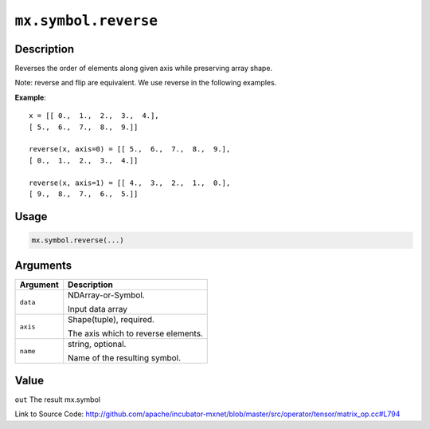 .. raw:: html



``mx.symbol.reverse``
==========================================

Description
----------------------

Reverses the order of elements along given axis while preserving array shape.

Note: reverse and flip are equivalent. We use reverse in the following examples.

**Example**::
	 
	 x = [[ 0.,  1.,  2.,  3.,  4.],
	 [ 5.,  6.,  7.,  8.,  9.]]
	 
	 reverse(x, axis=0) = [[ 5.,  6.,  7.,  8.,  9.],
	 [ 0.,  1.,  2.,  3.,  4.]]
	 
	 reverse(x, axis=1) = [[ 4.,  3.,  2.,  1.,  0.],
	 [ 9.,  8.,  7.,  6.,  5.]]
	 

Usage
----------

.. code:: r

	mx.symbol.reverse(...)

Arguments
------------------

+----------------------------------------+------------------------------------------------------------+
| Argument                               | Description                                                |
+========================================+============================================================+
| ``data``                               | NDArray-or-Symbol.                                         |
|                                        |                                                            |
|                                        | Input data array                                           |
+----------------------------------------+------------------------------------------------------------+
| ``axis``                               | Shape(tuple), required.                                    |
|                                        |                                                            |
|                                        | The axis which to reverse elements.                        |
+----------------------------------------+------------------------------------------------------------+
| ``name``                               | string, optional.                                          |
|                                        |                                                            |
|                                        | Name of the resulting symbol.                              |
+----------------------------------------+------------------------------------------------------------+

Value
----------

``out`` The result mx.symbol


Link to Source Code: http://github.com/apache/incubator-mxnet/blob/master/src/operator/tensor/matrix_op.cc#L794


.. disqus::
   :disqus_identifier: mx.symbol.reverse
